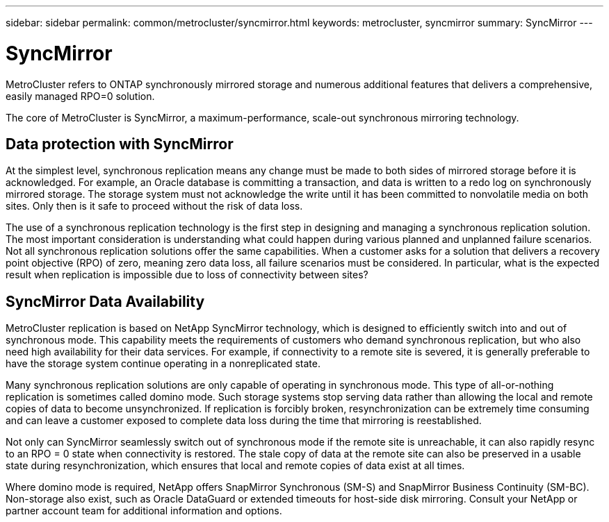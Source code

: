 ---
sidebar: sidebar
permalink: common/metrocluster/syncmirror.html
keywords: metrocluster, syncmirror
summary: SyncMirror
---

= SyncMirror
:hardbreaks:
:nofooter:
:icons: font
:linkattrs:
:imagesdir: ./../media/

[.lead]
MetroCluster refers to ONTAP synchronously mirrored storage and numerous additional features that delivers a comprehensive, easily managed RPO=0 solution.

The core of MetroCluster is SyncMirror, a maximum-performance, scale-out synchronous mirroring technology.

== Data protection with SyncMirror

At the simplest level, synchronous replication means any change must be made to both sides of mirrored storage before it is acknowledged. For example, an Oracle database is committing a transaction, and data is written to a redo log on synchronously mirrored storage. The storage system must not acknowledge the write until it has been committed to nonvolatile media on both sites. Only then is it safe to proceed without the risk of data loss.

The use of a synchronous replication technology is the first step in designing and managing a synchronous replication solution. The most important consideration is understanding what could happen during various planned and unplanned failure scenarios. Not all synchronous replication solutions offer the same capabilities. When a customer asks for a solution that delivers a recovery point objective (RPO) of zero, meaning zero data loss, all failure scenarios must be considered. In particular, what is the expected result when replication is impossible due to loss of connectivity between sites?

== SyncMirror Data Availability

MetroCluster replication is based on NetApp SyncMirror technology, which is designed to efficiently switch into and out of synchronous mode. This capability meets the requirements of customers who demand synchronous replication, but who also need high availability for their data services. For example, if connectivity to a remote site is severed, it is generally preferable to have the storage system continue operating in a nonreplicated state.

Many synchronous replication solutions are only capable of operating in synchronous mode. This type of all-or-nothing replication is sometimes called domino mode. Such storage systems stop serving data rather than allowing the local and remote copies of data to become unsynchronized. If replication is forcibly broken, resynchronization can be extremely time consuming and can leave a customer exposed to complete data loss during the time that mirroring is reestablished.

Not only can SyncMirror seamlessly switch out of synchronous mode if the remote site is unreachable, it can also rapidly resync to an RPO = 0 state when connectivity is restored. The stale copy of data at the remote site can also be preserved in a usable state during resynchronization, which ensures that local and remote copies of data exist at all times.

Where domino mode is required, NetApp offers SnapMirror Synchronous (SM-S) and SnapMirror Business Continuity (SM-BC). Non-storage also exist, such as Oracle DataGuard or extended timeouts for host-side disk mirroring. Consult your NetApp or partner account team for additional information and options.
